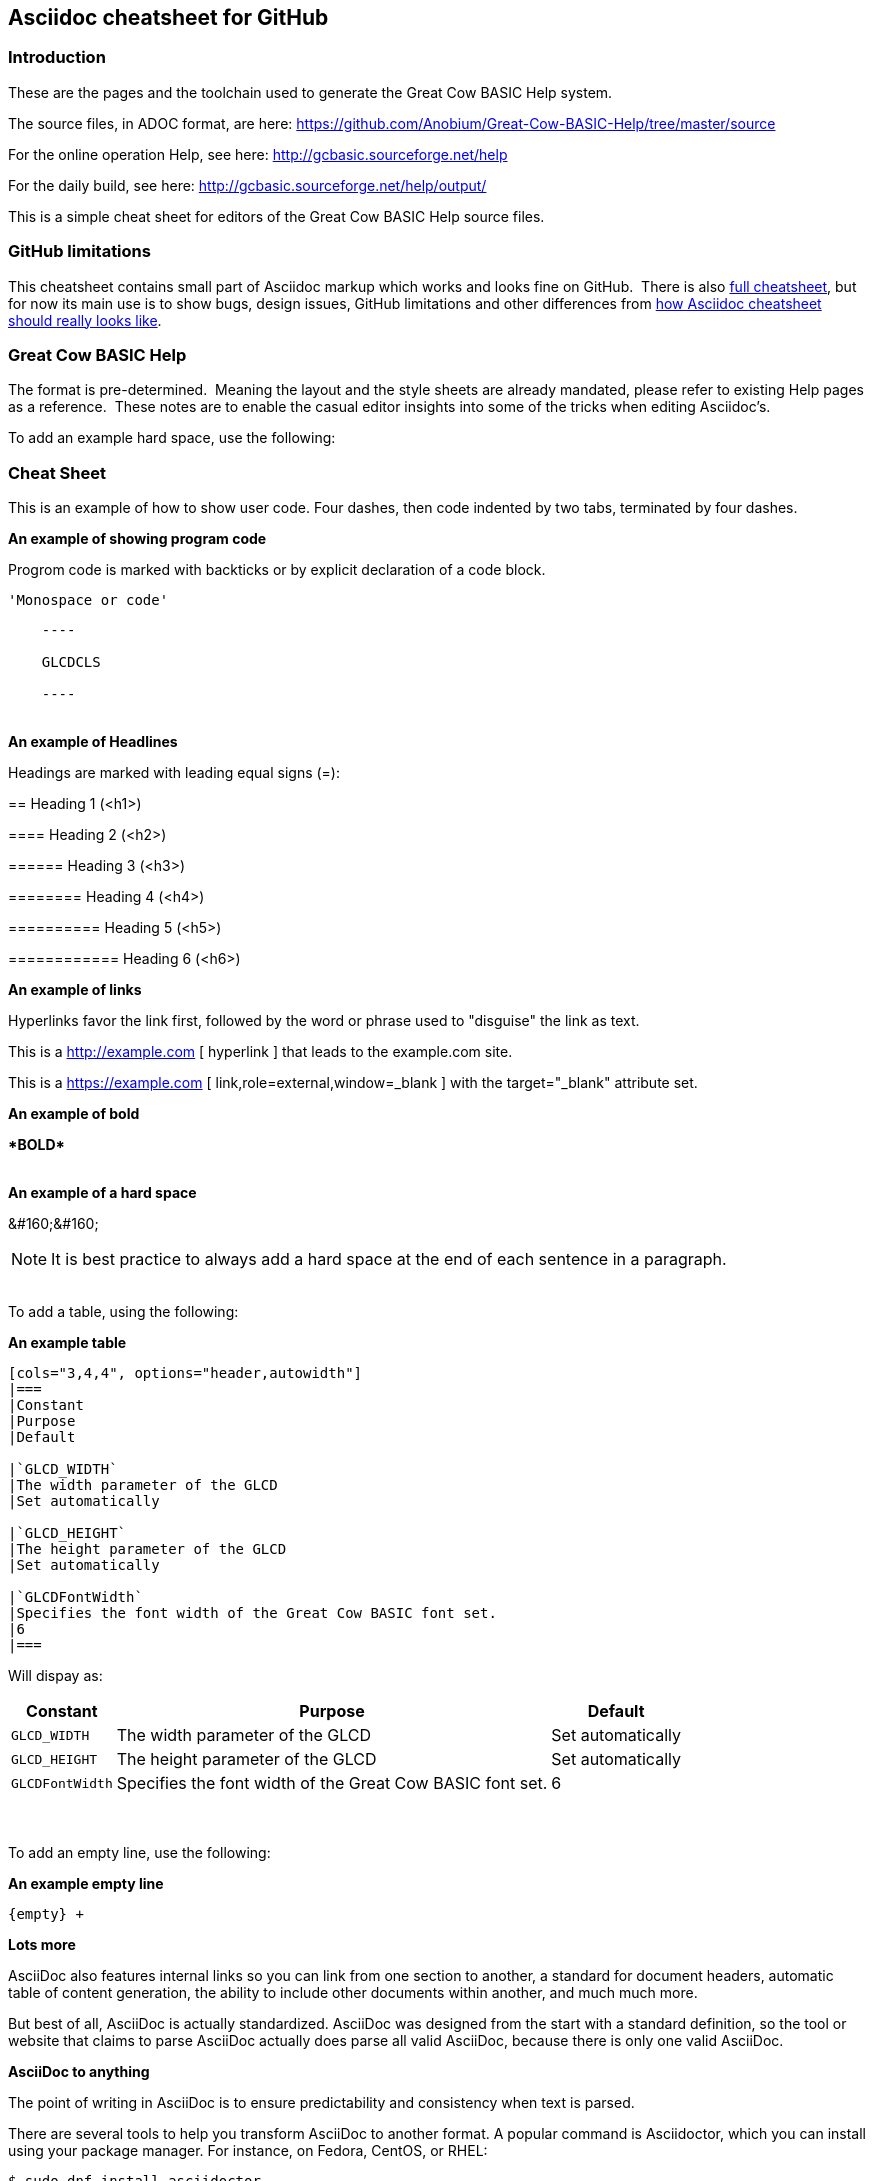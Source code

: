 == Asciidoc cheatsheet for GitHub


=== Introduction

These are the pages and the toolchain used to generate the Great Cow BASIC Help system.

The source files, in ADOC format, are here: https://github.com/Anobium/Great-Cow-BASIC-Help/tree/master/source

For the online operation Help, see here: http://gcbasic.sourceforge.net/help

For the daily build, see here: http://gcbasic.sourceforge.net/help/output/



This is a simple cheat sheet for editors of the Great Cow BASIC Help source files.

=== GitHub limitations

This cheatsheet contains small part of Asciidoc markup which works and
looks fine on GitHub.&#160;&#160;There is also link:https://github.com/powerman/asciidoc-cheatsheet/blob/master/README*Adoc[full cheatsheet], but
for now its main use is to show bugs, design issues, GitHub limitations
and other differences from http://powerman.name/doc/asciidoc[how Asciidoc
cheatsheet should really looks like].

=== Great Cow BASIC Help

The format is pre-determined.&#160;&#160;Meaning the layout and the style sheets are already mandated, please refer to existing Help pages as a reference.&#160;&#160;These notes are to enable the casual editor insights into some of the tricks when editing Asciidoc's.

To add an example hard space, use the following:

=== Cheat Sheet

This is an example of how to show user code.  Four dashes, then code indented by two tabs, terminated by four dashes.

*An example of showing  program code*

Progrom code is marked with backticks or by explicit declaration of a code block.

`&#039;Monospace or code&#039;`


----

    ----

    GLCDCLS

    ----
----
{empty} +
*An example of Headlines*

Headings are marked with leading equal signs (=):


&#061;= Heading 1 (<h1>)

&#061;&#061;== Heading 2 (<h2>)

&#061;&#061;&#061;=== Heading 3 (<h3>)

&#061;&#061;&#061;&#061;==== Heading 4 (<h4>)

&#061;&#061;&#061;&#061;&#061;===== Heading 5 (<h5>)

&#061;&#061;&#061;&#061;&#061;&#061;====== Heading 6 (<h6>)

*An example of links*

Hyperlinks favor the link first, followed by the word or phrase used to "disguise" the link as text.

This is a http://example.com &#091; hyperlink &#093; that leads to the example.com site.

This is a https://example.com &#091; link,role=external,window=_blank &#093; with the target="_blank" attribute set.


*An example of bold*

*&#042;BOLD&#042;*

{empty} +
*An example of a hard space* 

&#038;&#035;160&#059;&#038;&#035;160&#059;
// &#160;&#160;

NOTE: It is best practice to always add a hard space at the end of each sentence in a paragraph.

{empty} +
To add a table, using the following:

*An example table*
----
[cols="3,4,4", options="header,autowidth"]
|===
|Constant
|Purpose
|Default

|`GLCD_WIDTH`
|The width parameter of the GLCD
|Set automatically

|`GLCD_HEIGHT`
|The height parameter of the GLCD
|Set automatically

|`GLCDFontWidth`
|Specifies the font width of the Great Cow BASIC font set.
|6
|===

----

Will dispay as:

[cols="3,4,4", options="header,autowidth"]
|===
|Constant
|Purpose
|Default

|`GLCD_WIDTH`
|The width parameter of the GLCD
|Set automatically

|`GLCD_HEIGHT`
|The height parameter of the GLCD
|Set automatically

|`GLCDFontWidth`
|Specifies the font width of the Great Cow BASIC font set.
|6
|===
{empty} +
{empty} +
To add an empty line, use the following:

*An example empty line*
----
{empty} +
----


*Lots more*

AsciiDoc also features internal links so you can link from one section to another, a standard for document headers, automatic table of content generation, the ability to include other documents within another, and much much more.

But best of all, AsciiDoc is actually standardized.  AsciiDoc was designed from the start with a standard definition, so the tool or website that claims to parse AsciiDoc actually does parse all valid AsciiDoc, because there is only one valid AsciiDoc.

*AsciiDoc to anything*

The point of writing in AsciiDoc is to ensure predictability and consistency when text is parsed. 

There are several tools to help you transform AsciiDoc to another format. A popular command is Asciidoctor, which you can install using your package manager. For instance, on Fedora, CentOS, or RHEL:


`$ sudo dnf install asciidoctor`

On Debian-based systems:

`$ sudo apt install asciidoctor`

Alternately, you can install it on any OS with Ruby:

`$ gem install asciidoctor`

Here's a simple example of an AsciiDoc document, which you can create using any text editor or even a word processor (like LibreOffice) as long as you save the file as plain text. Most applications expect a plain text document to use the extension .txt, and while it's a convention use the extension .adoc for AsciiDoc, it's not necessary. Asciidoctor doesn't require any special extension.

----
    = This is my example document

    It's not written in _Markdown_, nor _reStructured Text_.
    This is *AsciiDoc*.

    It can be transformed into nearly any format using the tool `Asciidoctor` and other similar parsers.
    Try it for yourself!
----

To transform an AsciiDoc document to HTML, run asciidoctor:

`$ asciidoctor example.adoc`

The file example.adoc is transformed into HTML5 by default, but you can use different backends to gain access to more formats.

*From AsciiDoc to XML*

Using Docbook backend, because it transforms my AsciiDoc to Docbook XML, allowing me to use my existing Docbook toolchain (custom Makefiles, Apache FOP, xsltproc, xmlto, and so on) to complete my work:

`$ asciidoctor --backend docbook5 example.adoc`

This outputs Docbook XML. The final two built-in backends are xhtml5 and manpage.

*From AsciiDoc to EPUB*

If you want to turn your writing into an ebook, you can install the EPUB3 backend:

`$ gem install asciidoctor-epub3`

*Transform your AsciiDoc into EPUB*

`$ asciidoctor-epub3 example.adoc`

*From AsciiDoc to PDF*

You can transform AsciiDoc directly to PDF, too:

----
    $ gem install asciidoctor-pdf
    $ asciidoctor-pdf example.adoc
----



*Why AsciiDoc*

AsciiDoc is excellent for technical writers and writers who have precise requirements for how they want text to be organized and parsed. It is a clear and strictly defined markup format that eliminates the confusion of competing formats, and it transforms to all the major formats. AsciiDoc is admittedly more verbose and possibly less intuitive than other formats, but it's still just plain text so you can author on anything, and Asciidoctor makes processing easy. Next time you write a document for any purpose, consider trying AsciiDoc.

++++

Extracts from (Seth Kenlon, CC BY-SA 4.0)
